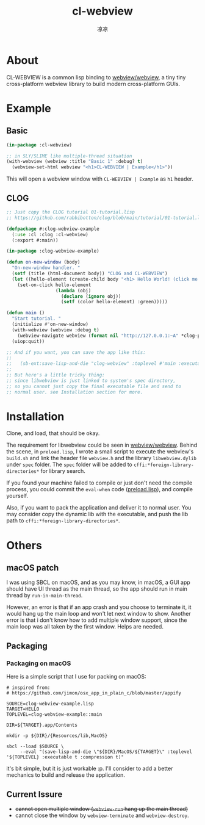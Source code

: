 #+title: cl-webview
#+author: 凉凉
* About
CL-WEBVIEW is a common lisp binding to [[https://github.com/webview/webview][webview/webview]], a tiny tiny
cross-platform webview library to build modern cross-platform GUIs.

* Example
** Basic
#+name: cl-webview-example
#+begin_src lisp
  (in-package :cl-webview)

  ;; in SLY/SLIME like multiple-thread situation
  (with-webview (webview :title "Basic 1" :debug? t)
    (webview-set-html webview "<h1>CL-WEBVIEW | Example</h1>"))
#+end_src

This will open a webview window with =CL-WEBVIEW | Example= as =h1= header.

** CLOG
#+name: clog-webview-example
#+begin_src lisp
  ;; Just copy the CLOG tutorial 01-tutorial.lisp
  ;; https://github.com/rabbibotton/clog/blob/main/tutorial/01-tutorial.lisp

  (defpackage #:clog-webview-example
    (:use :cl :clog :cl-webview)
    (:export #:main))

  (in-package :clog-webview-example)

  (defun on-new-window (body)
    "On-new-window handler. "
    (setf (title (html-document body)) "CLOG and CL-WEBVIEW")
    (let ((hello-element (create-child body "<h1> Hello World! (click me!) </h1>")))
      (set-on-click hello-element
                    (lambda (obj)
                      (declare (ignore obj))
                      (setf (color hello-element) :green)))))

  (defun main ()
    "Start tutorial. "
    (initialize #'on-new-window)
    (with-webview (webview :debug t)
      (webview-navigate webview (format nil "http://127.0.0.1:~A" *clog-port*)))
    (uiop:quit))

  ;; And if you want, you can save the app like this:
  ;; 
  ;;   (sb-ext:save-lisp-and-die "clog-webview" :toplevel #'main :executable t :compression t)
  ;;
  ;; But here's a little tricky thing:
  ;; since libwebview is just linked to system's spec directory, 
  ;; so you cannot just copy the final executable file and send to
  ;; normal user. see Installation section for more.
#+end_src

* Installation
Clone, and load, that should be okay.

The requirement for libwebview could be seen in [[https://github.com/webview/webview][webview/webview]].
Behind the scene, in =preload.lisp=, I wrote a small script to
execute the webview's =build.sh= and link the header file =webview.h=
and the library =libwebview.dylib= under =spec= folder. The =spec= folder
will be added to =cffi:*foreign-library-directories*= for library search.

If you found your machine failed to compile or just don't need the
compile process, you could commit the =eval-when= code ([[file:preload.lisp::14][preload.lisp]]),
and compile yourself.

Also, if you want to pack the application and deliver it to normal
user. You may consider copy the dynamic lib with the executable,
and push the lib path to =cffi:*foreign-library-directories*=. 

* Others
** macOS patch
I was using SBCL on macOS, and as you may know, in macOS, a GUI app
should have UI thread as the main thread, so the app should run
in main thread by =run-in-main-thread=.

However, an error is that if an app crash and you choose to terminate
it, it would hang up the main loop and won't let next window to show.
Another error is that i don't know how to add multiple window support,
since the main loop was all taken by the first window. Helps are needed.

** Packaging
*** Packaging on macOS
Here is a simple script that I use for packing on macOS:

#+name: packaging-on-macos-shell
#+begin_src shell
  # inspired from:
  # https://github.com/jimon/osx_app_in_plain_c/blob/master/appify

  SOURCE=clog-webview-example.lisp
  TARGET=HELLO
  TOPLEVEL=clog-webview-example::main

  DIR=${TARGET}.app/Contents

  mkdir -p ${DIR}/{Resources/lib,MacOS}

  sbcl --load $SOURCE \
       --eval "(save-lisp-and-die \"${DIR}/MacOS/${TARGET}\" :toplevel '${TOPLEVEL} :executable t :compression t)"
#+end_src

it's bit simple, but it is just workable :p. I'll consider to add a
better mechanics to build and release the application. 

** Current Issure
+ +cannot open multiple window (=webview-run= hang up the main thread)+
+ cannot close the window by =webview-terminate= and =webview-destroy=. 
